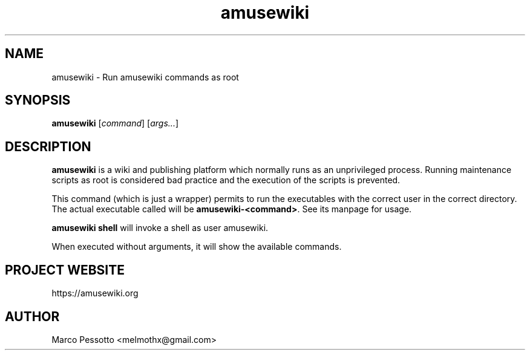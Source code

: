.TH amusewiki 8

.SH NAME
amusewiki \- Run amusewiki commands as root

.SH SYNOPSIS
\fBamusewiki\fP [\fIcommand\fP] [\fIargs...\fP]

.SH DESCRIPTION
\fBamusewiki\fP is a wiki and publishing platform which normally runs
as an unprivileged process. Running maintenance scripts as root is
considered bad practice and the execution of the scripts is prevented.
.PP
This command (which is just a wrapper) permits to run the executables
with the correct user in the correct directory. The actual executable
called will be \fBamusewiki-<command>\fP. See its manpage for usage.
.PP
\fBamusewiki shell\fP will invoke a shell as user amusewiki.
.PP
When executed without arguments, it will show the available commands.
.PP
.SH PROJECT WEBSITE
https://amusewiki.org
.SH AUTHOR
Marco Pessotto <melmothx@gmail.com>




